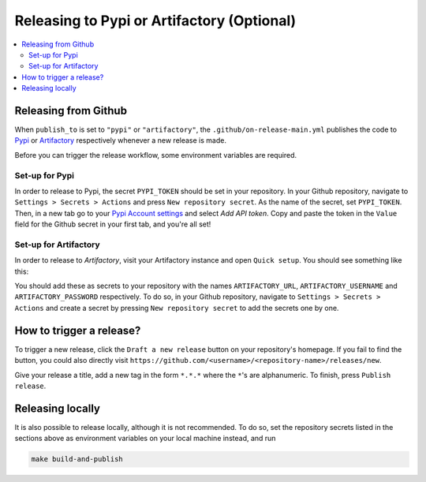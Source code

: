 =============================================
Releasing to Pypi or Artifactory (Optional)
=============================================

.. contents:: :local:
    :depth: 3


Releasing from Github
---------------------------------------------

When ``publish_to`` is set to ``"pypi"`` or ``"artifactory"``, the ``.github/on-release-main.yml`` publishes the code to
`Pypi <https://pypi.org>`_ or `Artifactory <https://jfrog.com/artifactory>`_ respectively whenever a new release is
made. 

Before you can trigger the release workflow, some environment variables are required. 

Set-up for Pypi
~~~~~~~~~~~~~~~~~~~~

In order to release to Pypi, the secret ``PYPI_TOKEN`` should be set in your repository. In your Github repository, navigate to ``Settings > Secrets > Actions`` and press
``New repository secret``. As the name of the secret, set ``PYPI_TOKEN``. Then, in a new tab go to your `Pypi Account settings <https://pypi.org/manage/account/>`_ 
and select `Add API token`. Copy and paste the token in the ``Value`` field for the Github secret in your first tab, and you're all set!

Set-up for Artifactory
~~~~~~~~~~~~~~~~~~~~~~~~~

In order to release to `Artifactory`, visit your Artifactory instance and open ``Quick setup``. You should see something like this:

.. image:: ../images/artifactory.png
   :width: 700

You should add these as secrets to your repository with the names ``ARTIFACTORY_URL``, ``ARTIFACTORY_USERNAME`` and ``ARTIFACTORY_PASSWORD`` respectively.
To do so, in your Github repository, navigate to  ``Settings > Secrets > Actions`` and create a secret by pressing ``New repository secret`` to add the secrets one by one.

How to trigger a release?
-------------------------

To trigger a new release, click the ``Draft a new release`` button on your repository's homepage. If you fail to find
the button, you could also directly visit ``https://github.com/<username>/<repository-name>/releases/new``. 

Give your release a title, add a new tag in the form ``*.*.*`` where the ``*``'s are alphanumeric. To finish, press ``Publish
release``.

Releasing locally
----------------------

It is also possible to release locally, although it is not recommended. To do so, set the repository secrets listed in the sections above 
as environment variables on your local machine instead, and run

.. code-block:: bash
    
    make build-and-publish
